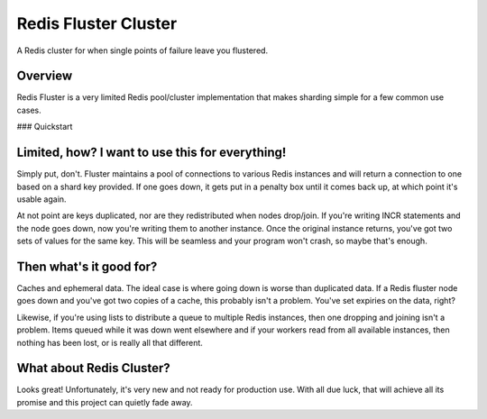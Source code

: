 Redis Fluster Cluster
---------------------

A Redis cluster for when single points of failure leave you flustered.

Overview
========

Redis Fluster is a very limited Redis pool/cluster implementation that makes sharding simple for a few common use cases.

### Quickstart

.. code-block:: python
  import redis
  from fluster import FlusterCluster
  cluster = FlusterCluster([redis.Redis(6379), redis.Redis(6380)])

  while True:
    for key in ('foo', 'bar'):
      try:
        client = cluster.get_client(key)
        client.incr(key, 1)
        client.get(key)
      except ConnectionError:
        client = cluster.get_client(key)
        client.incr(key, 1)
        client.get(key)
    time.sleep(1)


Limited, how? I want to use this for everything!
================================================

Simply put, don't. Fluster maintains a pool of connections to various Redis instances and will return a connection to one based on a shard key provided. If one goes down, it gets put in a penalty box until it comes back up, at which point it's usable again.

At not point are keys duplicated, nor are they redistributed when nodes drop/join. If you're writing INCR statements and the node goes down, now you're writing them to another instance. Once the original instance returns, you've got two sets of values for the same key. This will be seamless and your program won't crash, so maybe that's enough.

Then what's it good for?
========================
Caches and ephemeral data. The ideal case is where going down is worse than duplicated data. If a Redis fluster node goes down and you've got two copies of a cache, this probably isn't a problem. You've set expiries on the data, right?

Likewise, if you're using lists to distribute a queue to multiple Redis instances, then one dropping and joining isn't a problem. Items queued while it was down went elsewhere and if your workers read from all available instances, then nothing has been lost, or is really all that different.

What about Redis Cluster?
=========================
Looks great! Unfortunately, it's very new and not ready for production use. With all due luck, that will achieve all its promise and this project can quietly fade away.
